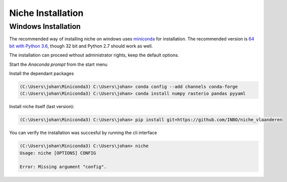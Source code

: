 ##################
Niche Installation
##################

Windows Installation
====================

The recommended way of installing niche on windows uses miniconda_ for installation.
The recommended version is `64 bit with Python 3.6`__, though 32 bit and Python 2.7 should work as well.

__ https://repo.continuum.io/miniconda/Miniconda3-latest-Windows-x86_64.exe
.. _miniconda: https://conda.io/miniconda.html

The installation can proceed without administrator rights, keep the default options.

Start the `Anaconda prompt` from the start menu

Install the dependant packages

.. code-block:: python

    (C:\Users\johan\Miniconda3) C:\Users\johan> conda config --add channels conda-forge
    (C:\Users\johan\Miniconda3) C:\Users\johan> conda install numpy rasterio pandas pyyaml

Install niche itself (last version):

.. code-block:: python

    (C:\Users\johan\Miniconda3) C:\Users\johan> pip install git+https://github.com/INBO/niche_vlaanderen


You can verify the installation was succesful by running the cli interface

.. code-block:: python

    (C:\Users\johan\Miniconda3) C:\Users\johan> niche
    Usage: niche [OPTIONS] CONFIG

    Error: Missing argument "config".